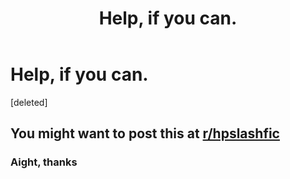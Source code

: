 #+TITLE: Help, if you can.

* Help, if you can.
:PROPERTIES:
:Score: 1
:DateUnix: 1587422126.0
:DateShort: 2020-Apr-21
:FlairText: What's That Fic?
:END:
[deleted]


** You might want to post this at [[/r/hpslashfic][r/hpslashfic]]
:PROPERTIES:
:Author: sailingg
:Score: 1
:DateUnix: 1587443662.0
:DateShort: 2020-Apr-21
:END:

*** Aight, thanks
:PROPERTIES:
:Author: Loner_sg
:Score: 1
:DateUnix: 1587450936.0
:DateShort: 2020-Apr-21
:END:
